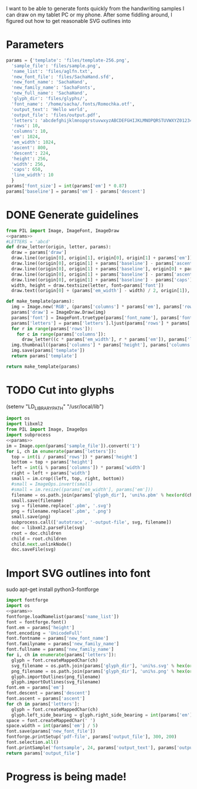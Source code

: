 #+PROPERTY: header-args python  :noweb yes

I want to be able to generate fonts quickly from the handwriting
samples I can draw on my tablet PC or my phone. After some fiddling
around, I figured out how to get reasonable SVG outlines into 
 
* Parameters

#+NAME: params
#+begin_src python
params = {'template': 'files/template-256.png',
  'sample_file': 'files/sample.png',
  'name_list': 'files/aglfn.txt',
  'new_font_file': 'files/SachaHand.sfd',
  'new_font_name': 'SachaHand',
  'new_family_name': 'SachaFonts',
  'new_full_name': 'SachaHand',
  'glyph_dir': 'files/glyphs/',
  'font_name': '/home/sacha/.fonts/Romochka.otf',
  'output_text': 'Hello world',
  'output_file': 'files/output.pdf',
  'letters': 'abcdefghijklmnopqrstuvwxyzABCDEFGHIJKLMNOPQRSTUVWXYZ0123456789?:;-=!\'@/\\"~_',
  'rows': 10, 
  'columns': 10, 
  'em': 1024, 
  'em_width': 1024, 
  'ascent': 800, 
  'descent': 224, 
  'height': 256, 
  'width': 256, 
  'caps': 650,
  'line_width': 10
  }
params['font_size'] = int(params['em'] * 0.87)
params['baseline'] = params['em'] - params['descent']
#+end_src

* DONE Generate guidelines

#+begin_src python :results file
from PIL import Image, ImageFont, ImageDraw
<<params>>
#LETTERS = 'abcd'
def draw_letter(origin, letter, params):
  draw = params['draw']
  draw.line((origin[0], origin[1], origin[0], origin[1] + params['em']), fill='lightgray', width=params['line_width'])
  draw.line((origin[0], origin[1] + params['baseline'] - params['ascent'] / 2, origin[0] + params['em_width'], origin[1] + params['baseline'] - params['ascent'] / 2), fill='lightgray', width=params['line_width'])
  draw.line((origin[0], origin[1] + params['baseline'], origin[0] + params['em_width'], origin[1] + params['baseline']), fill='red', width=params['line_width'])
  draw.line((origin[0], origin[1] + params['baseline'] - params['ascent'], origin[0] + params['em_width'], origin[1] + params['baseline'] - params['ascent']), fill='lightblue', width=params['line_width'])
  draw.line((origin[0], origin[1] + params['baseline'] - params['caps'], origin[0] + params['em_width'], origin[1] + params['baseline'] - params['caps']), fill='lightgreen', width=params['line_width'])
  width, height = draw.textsize(letter, font=params['font'])
  draw.text((origin[0] + (params['em_width'] - width) / 2, origin[1]), letter, font=params['font'], fill='lightgray')

def make_template(params):
  img = Image.new('RGB', (params['columns'] * params['em'], params['rows'] * params['em_width']), 'white')
  params['draw'] = ImageDraw.Draw(img)
  params['font'] = ImageFont.truetype(params['font_name'], params['font_size'])
  params['letters'] = params['letters'].ljust(params['rows'] * params['columns'] + 1)
  for r in range(params['rows']):
    for c in range(params['columns']):
      draw_letter((c * params['em_width'], r * params['em']), params['letters'][r * params['rows'] + c], params)
  img.thumbnail((params['columns'] * params['height'], params['columns'] * params['width']))
  img.save(params['template'])
  return params['template']

return make_template(params)
#+end_src

#+ATTR_HTML: :width 400
#+RESULTS:
[[file:files/template-256.png]]
* TODO Cut into glyphs

(setenv "LD_LIBRARY_PATH" "/usr/local/lib")

#+begin_src python :results output
import os
import libxml2
from PIL import Image, ImageOps
import subprocess
<<params>>
im = Image.open(params['sample_file']).convert('1')
for i, ch in enumerate(params['letters']):
  top = int(i / params['rows']) * params['height']
  bottom = top + params['height']
  left = int(i % params['columns']) * params['width']
  right = left + params['width']
  small = im.crop((left, top, right, bottom))
  #small = ImageOps.invert(small)
  #small = im.resize((params['em_width'], params['em']))
  filename = os.path.join(params['glyph_dir'], 'uni%s.pbm' % hex(ord(ch)).replace('0x', '').zfill(4))
  small.save(filename)
  svg = filename.replace('.pbm', '.svg')
  png = filename.replace('.pbm', '.png')
  small.save(png)
  subprocess.call(['autotrace', '-output-file', svg, filename])
  doc = libxml2.parseFile(svg)
  root = doc.children
  child = root.children
  child.next.unlinkNode()
  doc.saveFile(svg)
#+end_src

#+RESULTS:

* Import SVG outlines into font
sudo apt-get install python3-fontforge

#+BEGIN_SRC python :results file
import fontforge
import os
<<params>>
fontforge.loadNamelist(params['name_list'])
font = fontforge.font()
font.em = params['height']
font.encoding = 'UnicodeFull'
font.fontname = params['new_font_name']
font.familyname = params['new_family_name']
font.fullname = params['new_family_name']
for i, ch in enumerate(params['letters']):
  glyph = font.createMappedChar(ch)
  svg_filename = os.path.join(params['glyph_dir'], 'uni%s.svg' % hex(ord(ch)).replace('0x', '').zfill(4))
  png_filename = os.path.join(params['glyph_dir'], 'uni%s.png' % hex(ord(ch)).replace('0x', '').zfill(4))
  glyph.importOutlines(png_filename)
  glyph.importOutlines(svg_filename)
font.em = params['em']
font.descent = params['descent']
font.ascent = params['ascent']
for ch in params['letters']:
  glyph = font.createMappedChar(ch)
  glyph.left_side_bearing = glyph.right_side_bearing = int(params['em'] / 80)
space = font.createMappedChar(' ')
space.width = int(params['em'] / 5)
font.save(params['new_font_file'])
fontforge.printSetup('pdf-file', params['output_file'], 300, 200)
font.selection.all()
font.printSample('fontsample', 24, params['output_text'], params['output_file'])
return params['output_file']
#+END_SRC

#+RESULTS:
[[file:files/output.pdf]]

* Progress is being made!

